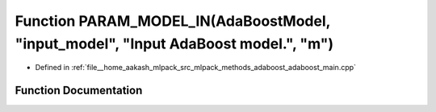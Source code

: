 .. _exhale_function_adaboost__main_8cpp_1a1f7498e6698acaaa4ef933e51f997871:

Function PARAM_MODEL_IN(AdaBoostModel, "input_model", "Input AdaBoost model.", "m")
===================================================================================

- Defined in :ref:`file__home_aakash_mlpack_src_mlpack_methods_adaboost_adaboost_main.cpp`


Function Documentation
----------------------


.. doxygenfunction:: PARAM_MODEL_IN(AdaBoostModel, "input_model", "Input AdaBoost model.", "m")

